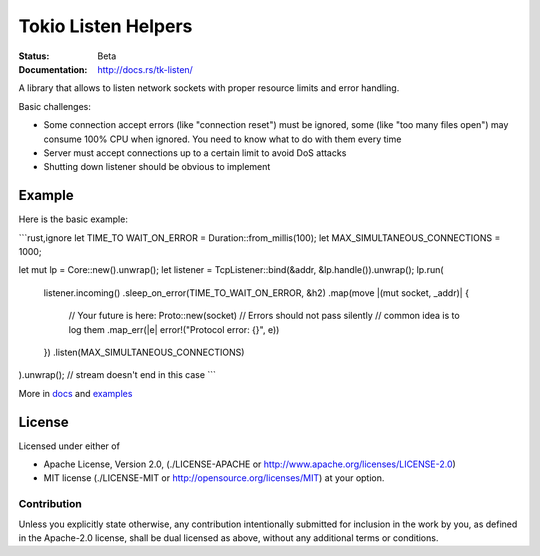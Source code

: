 ====================
Tokio Listen Helpers
====================

:Status: Beta
:Documentation: http://docs.rs/tk-listen/


A library that allows to listen network sockets with proper resource limits
and error handling.

Basic challenges:

* Some connection accept errors (like "connection reset") must be ignored, some
  (like "too many files open") may consume 100% CPU when ignored. You need
  to know what to do with them every time
* Server must accept connections up to a certain limit to avoid DoS attacks
* Shutting down listener should be obvious to implement


Example
=======

Here is the basic example:

```rust,ignore
let TIME_TO WAIT_ON_ERROR = Duration::from_millis(100);
let MAX_SIMULTANEOUS_CONNECTIONS = 1000;

let mut lp = Core::new().unwrap();
let listener = TcpListener::bind(&addr, &lp.handle()).unwrap();
lp.run(
    listener.incoming()
    .sleep_on_error(TIME_TO_WAIT_ON_ERROR, &h2)
    .map(move |(mut socket, _addr)| {
         // Your future is here:
         Proto::new(socket)
         // Errors should not pass silently
         // common idea is to log them
         .map_err(|e| error!("Protocol error: {}", e))
    })
    .listen(MAX_SIMULTANEOUS_CONNECTIONS)
).unwrap(); // stream doesn't end in this case
```

More in docs_ and examples_

.. _docs: http://docs.rs/tk-listen/
.. _examples: https://github.com/tailhook/tk-listen/tree/master/examples

License
=======

Licensed under either of

* Apache License, Version 2.0,
  (./LICENSE-APACHE or http://www.apache.org/licenses/LICENSE-2.0)
* MIT license (./LICENSE-MIT or http://opensource.org/licenses/MIT)
  at your option.

Contribution
------------

Unless you explicitly state otherwise, any contribution intentionally
submitted for inclusion in the work by you, as defined in the Apache-2.0
license, shall be dual licensed as above, without any additional terms or
conditions.

